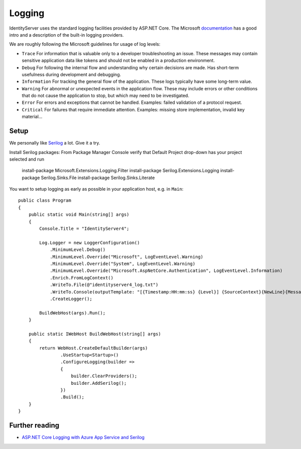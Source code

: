 
Logging
=======
IdentityServer uses the standard logging facilities provided by ASP.NET Core.
The Microsoft `documentation <https://docs.microsoft.com/en-us/aspnet/core/fundamentals/logging>`_ has a good intro and a description of the built-in logging providers.

We are roughly following the Microsoft guidelines for usage of log levels:

* ``Trace`` For information that is valuable only to a developer troubleshooting an issue. These messages may contain sensitive application data like tokens and should not be enabled in a production environment.
* ``Debug`` For following the internal flow and understanding why certain decisions are made. Has short-term usefulness during development and debugging.
* ``Information`` For tracking the general flow of the application. These logs typically have some long-term value.
* ``Warning`` For abnormal or unexpected events in the application flow. These may include errors or other conditions that do not cause the application to stop, but which may need to be investigated.
* ``Error`` For errors and exceptions that cannot be handled. Examples: failed validation of a protocol request.
* ``Critical`` For failures that require immediate attention. Examples: missing store implementation, invalid key material...

Setup
^^^^^
We personally like `Serilog <https://serilog.net/>`_ a lot. Give it a try.

Install Serilog packages:
From Package Manager Console verify that Default Project drop-down has your project selected and run

    install-package Microsoft.Extensions.Logging.Filter
    install-package Serilog.Extensions.Logging
    install-package Serilog.Sinks.File
    install-package Serilog.Sinks.Literate

You want to setup logging as early as possible in your application host, e.g. in ``Main``::

    public class Program
    {
        public static void Main(string[] args)
        {
            Console.Title = "IdentityServer4";

            Log.Logger = new LoggerConfiguration()
                .MinimumLevel.Debug()
                .MinimumLevel.Override("Microsoft", LogEventLevel.Warning)
                .MinimumLevel.Override("System", LogEventLevel.Warning)
                .MinimumLevel.Override("Microsoft.AspNetCore.Authentication", LogEventLevel.Information)
                .Enrich.FromLogContext()
                .WriteTo.File(@"identityserver4_log.txt")
                .WriteTo.Console(outputTemplate: "[{Timestamp:HH:mm:ss} {Level}] {SourceContext}{NewLine}{Message:lj}{NewLine}{Exception}{NewLine}", theme: AnsiConsoleTheme.Literate)
                .CreateLogger();

            BuildWebHost(args).Run();
        }

        public static IWebHost BuildWebHost(string[] args)
        {
            return WebHost.CreateDefaultBuilder(args)
                    .UseStartup<Startup>()
                    .ConfigureLogging(builder =>
                    {
                        builder.ClearProviders();
                        builder.AddSerilog();
                    })
                    .Build();
        }            
    }

Further reading
^^^^^^^^^^^^^^^
* `ASP.NET Core Logging with Azure App Service and Serilog <https://blogs.msdn.microsoft.com/webdev/2017/04/26/asp-net-core-logging/>`_
